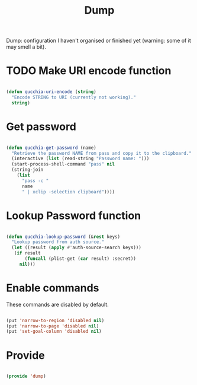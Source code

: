 #+title:Dump
#+PROPERTY: header-args:emacs-lisp :tangle ../../home/.emacs.d/lisp/dump.el

Dump: configuration I haven't organised or finished yet (warning: some of it may smell a bit).

* TODO Make URI encode function

#+begin_src emacs-lisp

(defun qucchia-uri-encode (string)
  "Encode STRING to URI (currently not working)."
  string)

#+end_src

* Get password

#+begin_src emacs-lisp

  (defun qucchia-get-password (name)
    "Retrieve the password NAME from pass and copy it to the clipboard."
    (interactive (list (read-string "Password name: ")))
    (start-process-shell-command "pass" nil
    (string-join
      (list
        "pass -c "
        name
        " | xclip -selection clipboard"))))

#+end_src

* Lookup Password function

#+begin_src emacs-lisp

  (defun qucchia-lookup-password (&rest keys)
    "Lookup password from auth source."
    (let ((result (apply #'auth-source-search keys)))
     (if result
         (funcall (plist-get (car result) :secret))
       nil)))

#+end_src

* Enable commands

These commands are disabled by default.

#+begin_src emacs-lisp

  (put 'narrow-to-region 'disabled nil)
  (put 'narrow-to-page 'disabled nil)
  (put 'set-goal-column 'disabled nil)

#+end_src

* Provide

#+begin_src emacs-lisp

  (provide 'dump)

#+end_src
